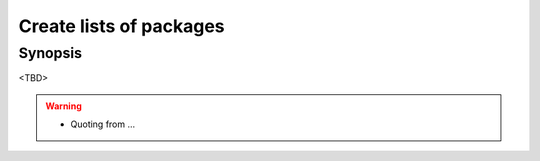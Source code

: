 Create lists of packages
========================

Synopsis
--------

<TBD>

.. warning::
   * Quoting from ...

.. seealso::
   * Default packages' dictionaries in `pkgdict_*.yml <https://github.com/vbotka/ansible-freebsd-postinstall/tree/master/defaults/main>`_
